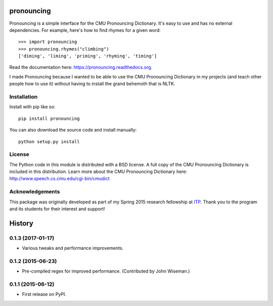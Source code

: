 pronouncing
===========

.. image:: https://img.shields.io/travis/aparrish/pronouncingpy.svg
        :target: https://travis-ci.org/aparrish/pronouncingpy

.. image:: https://coveralls.io/repos/github/aparrish/pronouncingpy/badge.svg?branch=master
        :target: https://coveralls.io/github/aparrish/pronouncingpy?branch=master

.. image:: https://img.shields.io/pypi/v/pronouncing.svg
        :target: https://pypi.python.org/pypi/pronouncing

Pronouncing is a simple interface for the CMU Pronouncing Dictionary. It's easy
to use and has no external dependencies. For example, here's how to find rhymes
for a given word::

    >>> import pronouncing
    >>> pronouncing.rhymes("climbing")
    ['diming', 'liming', 'priming', 'rhyming', 'timing']

Read the documentation here: https://pronouncing.readthedocs.org.

I made Pronouncing because I wanted to be able to use the CMU Pronouncing
Dictionary in my projects (and teach other people how to use it) without having
to install the grand behemoth that is NLTK.

Installation
------------

Install with pip like so::

    pip install pronouncing

You can also download the source code and install manually::

    python setup.py install

License
-------

The Python code in this module is distributed with a BSD license. A full copy
of the CMU Pronouncing Dictionary is included in this distribution. Learn
more about the CMU Pronouncing Dictionary here:
http://www.speech.cs.cmu.edu/cgi-bin/cmudict

Acknowledgements
----------------

This package was originally developed as part of my Spring 2015 research
fellowship at `ITP <http://itp.nyu.edu/itp/>`_. Thank you to the program and
its students for their interest and support!





History
=======

0.1.3 (2017-01-17)
------------------

* Various tweaks and performance improvements.


0.1.2 (2015-06-23)
------------------

* Pre-compiled regex for improved performance. (Contributed by John Wiseman.)

0.1.1 (2015-06-12)
---------------------

* First release on PyPI.



